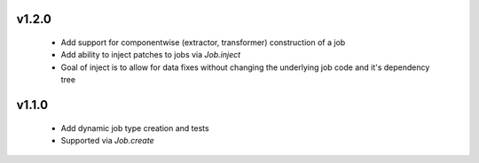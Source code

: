 
v1.2.0
------

  * Add support for componentwise (extractor, transformer) construction of a job
  * Add ability to inject patches to jobs via `Job.inject`
  * Goal of inject is to allow for data fixes without changing the underlying job code and it's dependency tree


v1.1.0
------

  * Add dynamic job type creation and tests
  * Supported via `Job.create`
